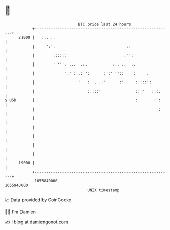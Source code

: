 * 👋

#+begin_example
                                   BTC price last 24 hours                    
               +------------------------------------------------------------+ 
         21000 |   :.. ..                                                   | 
               |     ':':                               ::                  | 
               |        ::::::                         .'':                 | 
               |        ' ''': ...  .:.           ::. .:  :.                | 
               |             ':' :..: ':      :':' ''::    :     .          | 
               |                  ''   : .. .:'      :'     :.:::':         | 
               |                       :.:::'               ::''   :::.     | 
   $ USD       |                                            :       : :     | 
               |                                                      :     | 
               |                                                            | 
               |                                                            | 
               |                                                            | 
               |                                                            | 
               |                                                            | 
         19000 |                                                            | 
               +------------------------------------------------------------+ 
                1655840000                                        1655940000  
                                       UNIX timestamp                         
#+end_example
📈 Data provided by CoinGecko

🧑‍💻 I'm Damien

✍️ I blog at [[https://www.damiengonot.com][damiengonot.com]]
